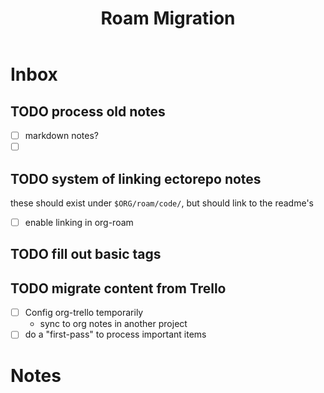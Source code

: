 :PROPERTIES:
:ID:       ef4b766c-0078-4688-a8f5-eb7f6b2c176b
:END:
#+title: Roam Migration
#+filetags: roam org emacs


* Inbox
** TODO process old notes
+ [ ] markdown notes?
+ [ ]

** TODO system of linking ectorepo notes
these should exist under =$ORG/roam/code/=, but should link to the readme's

+ [ ]  enable linking in org-roam

** TODO fill out basic tags

** TODO migrate content from Trello
+ [ ] Config org-trello temporarily
  - sync to org notes in another project
+ [ ] do a "first-pass" to process important items

* Notes

